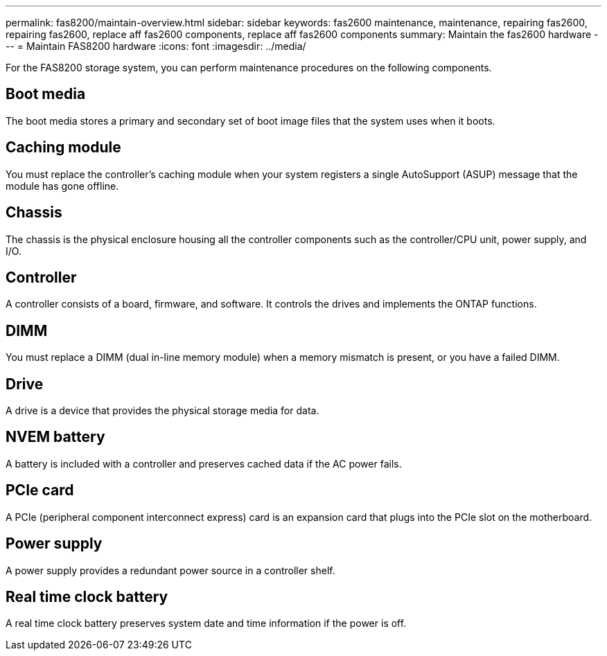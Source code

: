 ---
permalink: fas8200/maintain-overview.html
sidebar: sidebar
keywords: fas2600 maintenance, maintenance, repairing fas2600, repairing fas2600, replace aff fas2600 components, replace aff fas2600 components
summary: Maintain the fas2600 hardware
---
= Maintain FAS8200 hardware
:icons: font
:imagesdir: ../media/

[.lead]
For the FAS8200 storage system, you can perform maintenance procedures on the following components.

== Boot media

The boot media stores a primary and secondary set of boot image files that the system uses when it boots. 

== Caching module

You must replace the controller's caching module when your system registers a single AutoSupport (ASUP) message that the module has gone offline.

== Chassis
The chassis is the physical enclosure housing all the controller components such as the controller/CPU unit, power supply, and I/O.

== Controller

A controller consists of a board, firmware, and software. It controls the drives and implements the ONTAP functions.

== DIMM

You must replace a DIMM (dual in-line memory module) when a memory mismatch is present, or you have a failed DIMM.

== Drive

A drive is a device that provides the physical storage media for data.

== NVEM battery

A battery is included with a controller and preserves cached data if the AC power fails.

== PCIe card

A PCIe (peripheral component interconnect express) card is an expansion card that plugs into the PCIe slot on the motherboard.

== Power supply

A power supply provides a redundant power source in a controller shelf.

== Real time clock battery
A real time clock battery preserves system date and time information if the power is off. 